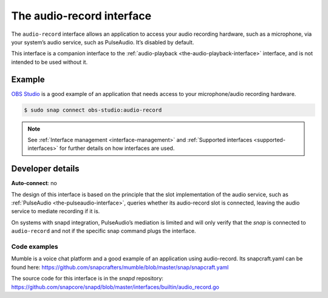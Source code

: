 .. 13090.md

.. _the-audio-record-interface:

The audio-record interface
==========================

The ``audio-record`` interface allows an application to access your audio recording hardware, such as a microphone, via your system’s audio service, such as PulseAudio. It’s disabled by default.

This interface is a companion interface to the :ref:`audio-playback <the-audio-playback-interface>` interface, and is not intended to be used without it.


Example
-------

`OBS Studio`_ is a good example of an application that needs access to your microphone/audio recording hardware.

.. code:: bash

   $ sudo snap connect obs-studio:audio-record

.. note::

   See :ref:`Interface management <interface-management>` and :ref:`Supported interfaces <supported-interfaces>` for further details on how interfaces are used.


Developer details
-----------------

**Auto-connect**: no

The design of this interface is based on the principle that the slot implementation of the audio service, such as :ref:`PulseAudio <the-pulseaudio-interface>`, queries whether its audio-record slot is connected, leaving the audio service to mediate recording if it is.

On systems with snapd integration, PulseAudio’s mediation is limited and will only verify that the *snap* is connected to ``audio-record`` and not if the specific snap command plugs the interface.


Code examples
~~~~~~~~~~~~~

Mumble is a voice chat platform and a good example of an application using audio-record. Its snapcraft.yaml can be found here: `https://github.com/snapcrafters/mumble/blob/master/snap/snapcraft.yaml <https://github.com/snapcrafters/mumble/blob/b5f1644a72a14cacd17b862cd0265d21d8ce604a/snap/snapcraft.yaml#L21>`__

The source code for this interface is in the *snapd* repository: https://github.com/snapcore/snapd/blob/master/interfaces/builtin/audio_record.go

.. _`OBS Studio`: https://snapcraft.io/obs-studio
